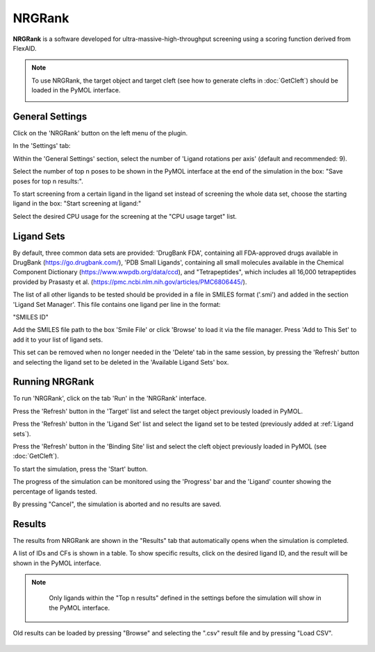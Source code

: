 .. _NRGRank:

NRGRank
=======
**NRGRank** is a software developed for ultra-massive-high-throughput screening using a scoring function derived from FlexAID.

.. note::
    To use NRGRank, the target object and target cleft (see how to generate clefts in :doc:`GetCleft`) should be loaded in the PyMOL interface.

    .. image:: /_static/images/NRGRank/recep-cleft-nrgdock.png
       :alt: An example image
       :width: 65%
       :align: center


General Settings
----------------

Click on the 'NRGRank' button on the left menu of the plugin.

In the 'Settings' tab:

Within the 'General Settings' section, select the number of 'Ligand rotations per axis' (default and recommended: 9).

Select the number of top n poses to be shown in the PyMOL interface at the end of the simulation in the box: "Save poses for top n results:".

To start screening from a certain ligand in the ligand set instead of screening the whole data set, choose the starting ligand in the box: "Start screening at ligand:"

Select the desired CPU usage for the screening at the "CPU usage target" list.

    .. image:: /_static/images/NRGRank/NRGRank_menu.png
           :alt: An example image
           :width: 65%
           :align: center

Ligand Sets
-----------

By default, three common data sets are provided: 'DrugBank FDA', containing all FDA-approved drugs available in DrugBank (https://go.drugbank.com/), 'PDB Small Ligands', containing all small molecules available in the Chemical Component Dictionary (https://www.wwpdb.org/data/ccd), and "Tetrapeptides", which includes all 16,000 tetrapeptides provided by Prasasty et al. (https://pmc.ncbi.nlm.nih.gov/articles/PMC6806445/).

The list of all other ligands to be tested should be provided in a file in SMILES format ('.smi') and added in the section 'Ligand Set Manager'.
This file contains one ligand per line in the format:

"SMILES ID"

Add the SMILES file path to the box 'Smile File' or click 'Browse' to load it via the file manager. Press 'Add to This Set' to add it to your list of ligand sets.

This set can be removed when no longer needed in the 'Delete' tab in the same session, by pressing the 'Refresh' button and selecting the ligand set to be deleted in the 'Available Ligand Sets' box.

    .. image:: /_static/images/NRGRank/delete_sets.png
           :alt: An example image
           :width: 65%
           :align: center

Running NRGRank
---------------

To run 'NRGRank', click on the tab 'Run' in the 'NRGRank' interface.

Press the 'Refresh' button in the 'Target' list and select the target object previously loaded in PyMOL.

Press the 'Refresh' button in the 'Ligand Set' list and select the ligand set to be tested (previously added at :ref:`Ligand sets`).

Press the 'Refresh' button in the 'Binding Site' list and select the cleft object previously loaded in PyMOL (see :doc:`GetCleft`).

To start the simulation, press the 'Start' button.

The progress of the simulation can be monitored using the 'Progress' bar and the 'Ligand' counter showing the percentage of ligands tested.

By pressing "Cancel", the simulation is aborted and no results are saved.

    .. image:: /_static/images/NRGRank/run_tab_nrgrank.png
           :alt: An example image
           :width: 65%
           :align: center

Results
-------

The results from NRGRank are shown in the "Results" tab that automatically opens when the simulation is completed.

A list of IDs and CFs is shown in a table. To show specific results, click on the desired ligand ID, and the result will be shown in the PyMOL interface.

.. note::

     Only ligands within the "Top n results" defined in the settings before the simulation will show in the PyMOL interface.

    .. image:: /_static/images/NRGRank/results_table.png
        :alt: An example image
        :width: 65%
        :align: center

Old results can be loaded by pressing "Browse" and selecting the ".csv" result file and by pressing "Load CSV".

    .. image:: /_static/images/NRGRank/csv_file_path.png
               :alt: An example image
               :width: 65%
               :align: center
